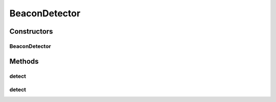 .. java:import:: com.github.pmtischler.base Vector2d

.. java:import:: java.util ArrayList

.. java:import:: java.util Collections

.. java:import:: org.opencv.core Core

.. java:import:: org.opencv.core CvType

.. java:import:: org.opencv.core Mat

.. java:import:: org.opencv.core Size

.. java:import:: org.opencv.core TermCriteria

.. java:import:: org.opencv.imgproc Imgproc

BeaconDetector
==============

.. java:package:: com.github.pmtischler.vision
   :noindex:

.. java:type:: public class BeaconDetector

   Beacon detector. Uses imagery to determine where the blue and red beacon centroids are relative to the robot. Procedure: + Cluster pixel colors into K clusters by euclidean distance in RGB space. + Find the clusters closest to red and blue (N=2 colors of interst). + Find median along x,y for each color cluster. Assumptions: + Red and blue are in the top K colors- most of the image is the beacon. + The cluster centroid is the beacon center- most of red/blue is beacon. + The image is a decently cropped picture of the beacon, with red/blue mostly coming from the beacon and not the background.

Constructors
------------
BeaconDetector
^^^^^^^^^^^^^^

.. java:constructor:: public BeaconDetector()
   :outertype: BeaconDetector

   Create a beacon detector.

Methods
-------
detect
^^^^^^

.. java:method:: public Mat detect(Mat origImg, int totalClusters, Mat colors)
   :outertype: BeaconDetector

   Detects a beacon.

   :param origImg: The image to detect the beacon inside. Overwritten with logical image.
   :param totalClusters: The total clusters of colors to find.
   :param colors: Colors (Nx3 RGB) to search for. Naive blue/red is {[255, 0, 0], [0, 0, 255]}. You can take pictures with the camera to try and find a more representative color palette (picture of beacon does not get pure red and blue).
   :return: Color centers (Nx2).

detect
^^^^^^

.. java:method:: public Mat detect(Mat origImg, int totalClusters, Mat colors, int clusterIterations, double clusterEpsilon, int clusterAttempts)
   :outertype: BeaconDetector

   Detects a beacon.

   :param origImg: The image to detect the beacon inside. Overwritten with logical image.
   :param totalClusters: The total clusters of colors to find.
   :param colors: Colors (Nx3 RGB) to search for. Naive blue/red is {[255, 0, 0], [0, 0, 255]}. You can take pictures with the camera to try and find a more representative color palette (picture of beacon does not get pure red and blue).
   :param clusterIterations: Number of iterations when performing kmeans clustering.
   :param clusterEpsilon: Epsilon where clustering can be terminated.
   :param clusterAttempts: Number of attempts (e.g. random initialization) to cluster.
   :return: Color centers (Nx2).

